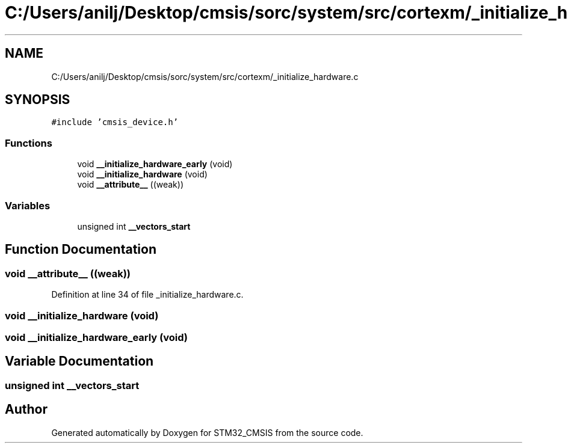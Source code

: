 .TH "C:/Users/anilj/Desktop/cmsis/sorc/system/src/cortexm/_initialize_hardware.c" 3 "Sun Apr 16 2017" "STM32_CMSIS" \" -*- nroff -*-
.ad l
.nh
.SH NAME
C:/Users/anilj/Desktop/cmsis/sorc/system/src/cortexm/_initialize_hardware.c
.SH SYNOPSIS
.br
.PP
\fC#include 'cmsis_device\&.h'\fP
.br

.SS "Functions"

.in +1c
.ti -1c
.RI "void \fB__initialize_hardware_early\fP (void)"
.br
.ti -1c
.RI "void \fB__initialize_hardware\fP (void)"
.br
.ti -1c
.RI "void \fB__attribute__\fP ((weak))"
.br
.in -1c
.SS "Variables"

.in +1c
.ti -1c
.RI "unsigned int \fB__vectors_start\fP"
.br
.in -1c
.SH "Function Documentation"
.PP 
.SS "void __attribute__ ((weak))"

.PP
Definition at line 34 of file _initialize_hardware\&.c\&.
.SS "void __initialize_hardware (void)"

.SS "void __initialize_hardware_early (void)"

.SH "Variable Documentation"
.PP 
.SS "unsigned int __vectors_start"

.SH "Author"
.PP 
Generated automatically by Doxygen for STM32_CMSIS from the source code\&.
